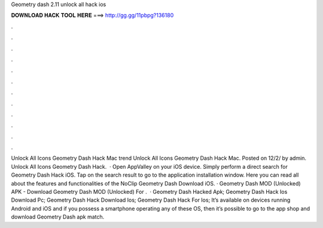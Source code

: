 Geometry dash 2.11 unlock all hack ios

𝐃𝐎𝐖𝐍𝐋𝐎𝐀𝐃 𝐇𝐀𝐂𝐊 𝐓𝐎𝐎𝐋 𝐇𝐄𝐑𝐄 ===> http://gg.gg/11pbpg?136180

.

.

.

.

.

.

.

.

.

.

.

.

Unlock All Icons Geometry Dash Hack Mac trend  Unlock All Icons Geometry Dash Hack Mac. Posted on 12/2/ by admin. Unlock All Icons Geometry Dash Hack.  · Open AppValley on your iOS device. Simply perform a direct search for Geometry Dash Hack iOS. Tap on the search result to go to the application installation window. Here you can read all about the features and functionalities of the NoClip Geometry Dash Download iOS. · Geometry Dash MOD (Unlocked) APK - Download Geometry Dash MOD (Unlocked) For .  · Geometry Dash Hacked Apk; Geometry Dash Hack Ios Download Pc; Geometry Dash Hack Download Ios; Geometry Dash Hack For Ios; It’s available on devices running Android and iOS and if you possess a smartphone operating any of these OS, then it’s possible to go to the app shop and download Geometry Dash apk match.